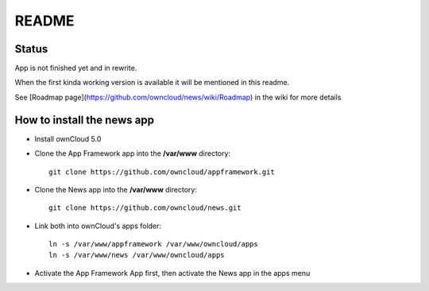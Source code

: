 README
======

Status
------
App is not finished yet and in rewrite.

When the first kinda working version is available it will be mentioned in this readme.

See [Roadmap page](https://github.com/owncloud/news/wiki/Roadmap) in the wiki for more details


How to install the news app
---------------------------
- Install ownCloud 5.0
- Clone the App Framework app into the **/var/www** directory::

	git clone https://github.com/owncloud/appframework.git

- Clone the News app into the **/var/www** directory::

	git clone https://github.com/owncloud/news.git


- Link both into ownCloud's apps folder::

	ln -s /var/www/appframework /var/www/owncloud/apps
	ln -s /var/www/news /var/www/owncloud/apps

- Activate the App Framework App first, then activate the News app in the apps menu
